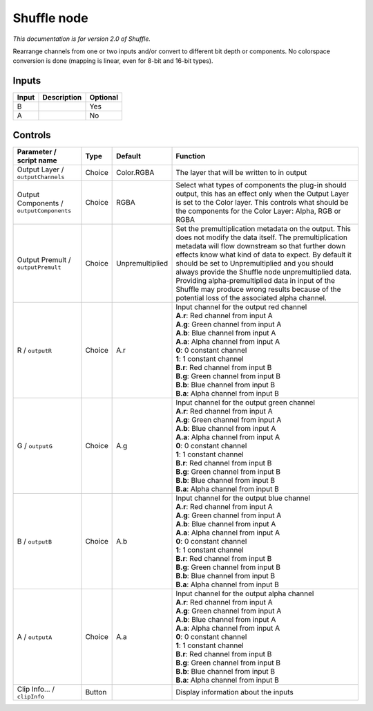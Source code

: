 .. _net.sf.openfx.ShufflePlugin:

Shuffle node
============

|pluginIcon| 

*This documentation is for version 2.0 of Shuffle.*

Rearrange channels from one or two inputs and/or convert to different bit depth or components. No colorspace conversion is done (mapping is linear, even for 8-bit and 16-bit types).

Inputs
------

+---------+---------------+------------+
| Input   | Description   | Optional   |
+=========+===============+============+
| B       |               | Yes        |
+---------+---------------+------------+
| A       |               | No         |
+---------+---------------+------------+

Controls
--------

.. tabularcolumns:: |>{\raggedright}p{0.2\columnwidth}|>{\raggedright}p{0.06\columnwidth}|>{\raggedright}p{0.07\columnwidth}|p{0.63\columnwidth}|

.. cssclass:: longtable

+--------------------------------------------+----------+-------------------+--------------------------------------------------------------------------------------------------------------------------------------------------------------------------------------------------------------------------------------------------------------------------------------------------------------------------------------------------------------------------------------------------------------------------------------------------------------------------------------+
| Parameter / script name                    | Type     | Default           | Function                                                                                                                                                                                                                                                                                                                                                                                                                                                                             |
+============================================+==========+===================+======================================================================================================================================================================================================================================================================================================================================================================================================================================================================================+
| Output Layer / ``outputChannels``          | Choice   | Color.RGBA        | The layer that will be written to in output                                                                                                                                                                                                                                                                                                                                                                                                                                          |
+--------------------------------------------+----------+-------------------+--------------------------------------------------------------------------------------------------------------------------------------------------------------------------------------------------------------------------------------------------------------------------------------------------------------------------------------------------------------------------------------------------------------------------------------------------------------------------------------+
| Output Components / ``outputComponents``   | Choice   | RGBA              | Select what types of components the plug-in should output, this has an effect only when the Output Layer is set to the Color layer. This controls what should be the components for the Color Layer: Alpha, RGB or RGBA                                                                                                                                                                                                                                                              |
+--------------------------------------------+----------+-------------------+--------------------------------------------------------------------------------------------------------------------------------------------------------------------------------------------------------------------------------------------------------------------------------------------------------------------------------------------------------------------------------------------------------------------------------------------------------------------------------------+
| Output Premult / ``outputPremult``         | Choice   | Unpremultiplied   | Set the premultiplication metadata on the output. This does not modify the data itself. The premultiplication metadata will flow downstream so that further down effects know what kind of data to expect. By default it should be set to Unpremultiplied and you should always provide the Shuffle node unpremultiplied data. Providing alpha-premultiplied data in input of the Shuffle may produce wrong results because of the potential loss of the associated alpha channel.   |
+--------------------------------------------+----------+-------------------+--------------------------------------------------------------------------------------------------------------------------------------------------------------------------------------------------------------------------------------------------------------------------------------------------------------------------------------------------------------------------------------------------------------------------------------------------------------------------------------+
| R / ``outputR``                            | Choice   | A.r               | | Input channel for the output red channel                                                                                                                                                                                                                                                                                                                                                                                                                                           |
|                                            |          |                   | | **A.r**: Red channel from input A                                                                                                                                                                                                                                                                                                                                                                                                                                                  |
|                                            |          |                   | | **A.g**: Green channel from input A                                                                                                                                                                                                                                                                                                                                                                                                                                                |
|                                            |          |                   | | **A.b**: Blue channel from input A                                                                                                                                                                                                                                                                                                                                                                                                                                                 |
|                                            |          |                   | | **A.a**: Alpha channel from input A                                                                                                                                                                                                                                                                                                                                                                                                                                                |
|                                            |          |                   | | **0**: 0 constant channel                                                                                                                                                                                                                                                                                                                                                                                                                                                          |
|                                            |          |                   | | **1**: 1 constant channel                                                                                                                                                                                                                                                                                                                                                                                                                                                          |
|                                            |          |                   | | **B.r**: Red channel from input B                                                                                                                                                                                                                                                                                                                                                                                                                                                  |
|                                            |          |                   | | **B.g**: Green channel from input B                                                                                                                                                                                                                                                                                                                                                                                                                                                |
|                                            |          |                   | | **B.b**: Blue channel from input B                                                                                                                                                                                                                                                                                                                                                                                                                                                 |
|                                            |          |                   | | **B.a**: Alpha channel from input B                                                                                                                                                                                                                                                                                                                                                                                                                                                |
+--------------------------------------------+----------+-------------------+--------------------------------------------------------------------------------------------------------------------------------------------------------------------------------------------------------------------------------------------------------------------------------------------------------------------------------------------------------------------------------------------------------------------------------------------------------------------------------------+
| G / ``outputG``                            | Choice   | A.g               | | Input channel for the output green channel                                                                                                                                                                                                                                                                                                                                                                                                                                         |
|                                            |          |                   | | **A.r**: Red channel from input A                                                                                                                                                                                                                                                                                                                                                                                                                                                  |
|                                            |          |                   | | **A.g**: Green channel from input A                                                                                                                                                                                                                                                                                                                                                                                                                                                |
|                                            |          |                   | | **A.b**: Blue channel from input A                                                                                                                                                                                                                                                                                                                                                                                                                                                 |
|                                            |          |                   | | **A.a**: Alpha channel from input A                                                                                                                                                                                                                                                                                                                                                                                                                                                |
|                                            |          |                   | | **0**: 0 constant channel                                                                                                                                                                                                                                                                                                                                                                                                                                                          |
|                                            |          |                   | | **1**: 1 constant channel                                                                                                                                                                                                                                                                                                                                                                                                                                                          |
|                                            |          |                   | | **B.r**: Red channel from input B                                                                                                                                                                                                                                                                                                                                                                                                                                                  |
|                                            |          |                   | | **B.g**: Green channel from input B                                                                                                                                                                                                                                                                                                                                                                                                                                                |
|                                            |          |                   | | **B.b**: Blue channel from input B                                                                                                                                                                                                                                                                                                                                                                                                                                                 |
|                                            |          |                   | | **B.a**: Alpha channel from input B                                                                                                                                                                                                                                                                                                                                                                                                                                                |
+--------------------------------------------+----------+-------------------+--------------------------------------------------------------------------------------------------------------------------------------------------------------------------------------------------------------------------------------------------------------------------------------------------------------------------------------------------------------------------------------------------------------------------------------------------------------------------------------+
| B / ``outputB``                            | Choice   | A.b               | | Input channel for the output blue channel                                                                                                                                                                                                                                                                                                                                                                                                                                          |
|                                            |          |                   | | **A.r**: Red channel from input A                                                                                                                                                                                                                                                                                                                                                                                                                                                  |
|                                            |          |                   | | **A.g**: Green channel from input A                                                                                                                                                                                                                                                                                                                                                                                                                                                |
|                                            |          |                   | | **A.b**: Blue channel from input A                                                                                                                                                                                                                                                                                                                                                                                                                                                 |
|                                            |          |                   | | **A.a**: Alpha channel from input A                                                                                                                                                                                                                                                                                                                                                                                                                                                |
|                                            |          |                   | | **0**: 0 constant channel                                                                                                                                                                                                                                                                                                                                                                                                                                                          |
|                                            |          |                   | | **1**: 1 constant channel                                                                                                                                                                                                                                                                                                                                                                                                                                                          |
|                                            |          |                   | | **B.r**: Red channel from input B                                                                                                                                                                                                                                                                                                                                                                                                                                                  |
|                                            |          |                   | | **B.g**: Green channel from input B                                                                                                                                                                                                                                                                                                                                                                                                                                                |
|                                            |          |                   | | **B.b**: Blue channel from input B                                                                                                                                                                                                                                                                                                                                                                                                                                                 |
|                                            |          |                   | | **B.a**: Alpha channel from input B                                                                                                                                                                                                                                                                                                                                                                                                                                                |
+--------------------------------------------+----------+-------------------+--------------------------------------------------------------------------------------------------------------------------------------------------------------------------------------------------------------------------------------------------------------------------------------------------------------------------------------------------------------------------------------------------------------------------------------------------------------------------------------+
| A / ``outputA``                            | Choice   | A.a               | | Input channel for the output alpha channel                                                                                                                                                                                                                                                                                                                                                                                                                                         |
|                                            |          |                   | | **A.r**: Red channel from input A                                                                                                                                                                                                                                                                                                                                                                                                                                                  |
|                                            |          |                   | | **A.g**: Green channel from input A                                                                                                                                                                                                                                                                                                                                                                                                                                                |
|                                            |          |                   | | **A.b**: Blue channel from input A                                                                                                                                                                                                                                                                                                                                                                                                                                                 |
|                                            |          |                   | | **A.a**: Alpha channel from input A                                                                                                                                                                                                                                                                                                                                                                                                                                                |
|                                            |          |                   | | **0**: 0 constant channel                                                                                                                                                                                                                                                                                                                                                                                                                                                          |
|                                            |          |                   | | **1**: 1 constant channel                                                                                                                                                                                                                                                                                                                                                                                                                                                          |
|                                            |          |                   | | **B.r**: Red channel from input B                                                                                                                                                                                                                                                                                                                                                                                                                                                  |
|                                            |          |                   | | **B.g**: Green channel from input B                                                                                                                                                                                                                                                                                                                                                                                                                                                |
|                                            |          |                   | | **B.b**: Blue channel from input B                                                                                                                                                                                                                                                                                                                                                                                                                                                 |
|                                            |          |                   | | **B.a**: Alpha channel from input B                                                                                                                                                                                                                                                                                                                                                                                                                                                |
+--------------------------------------------+----------+-------------------+--------------------------------------------------------------------------------------------------------------------------------------------------------------------------------------------------------------------------------------------------------------------------------------------------------------------------------------------------------------------------------------------------------------------------------------------------------------------------------------+
| Clip Info... / ``clipInfo``                | Button   |                   | Display information about the inputs                                                                                                                                                                                                                                                                                                                                                                                                                                                 |
+--------------------------------------------+----------+-------------------+--------------------------------------------------------------------------------------------------------------------------------------------------------------------------------------------------------------------------------------------------------------------------------------------------------------------------------------------------------------------------------------------------------------------------------------------------------------------------------------+

.. |pluginIcon| image:: net.sf.openfx.ShufflePlugin.png
   :width: 10.0%

